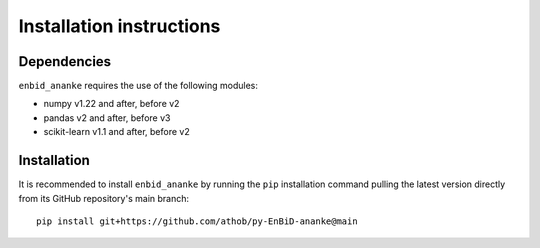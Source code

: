 Installation instructions
=========================

Dependencies
------------

``enbid_ananke`` requires the use of the following modules:

- numpy v1.22 and after, before v2
- pandas v2 and after, before v3
- scikit-learn v1.1 and after, before v2

Installation
------------

It is recommended to install ``enbid_ananke`` by running the ``pip`` installation command  pulling the latest version directly from its GitHub repository's main branch::

       pip install git+https://github.com/athob/py-EnBiD-ananke@main
